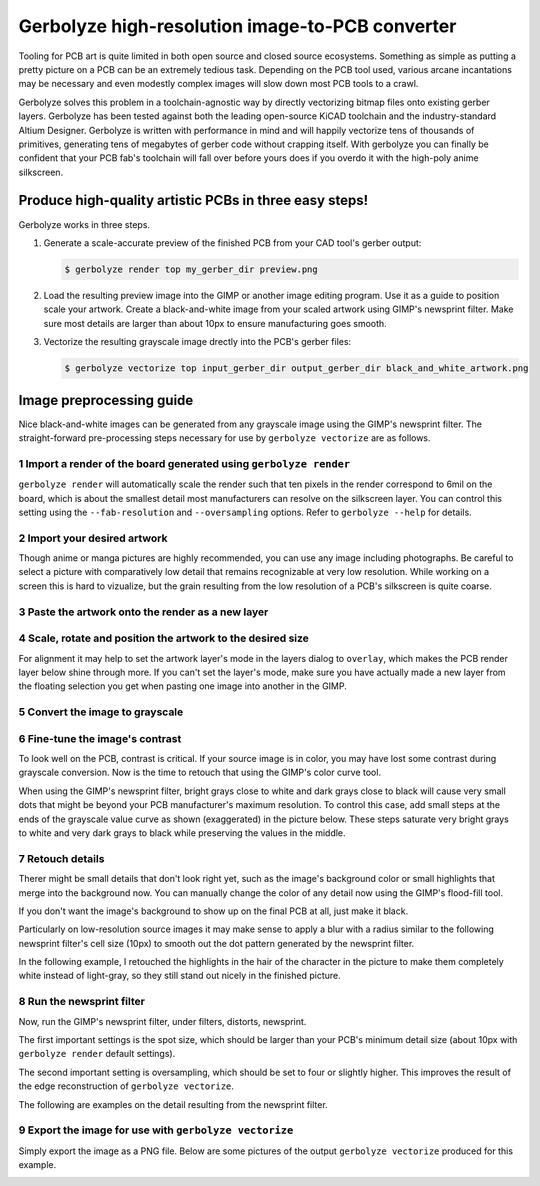 Gerbolyze high-resolution image-to-PCB converter
================================================

.. image:: https://raw.githubusercontent.com/jaseg/gerbolyze/master/sample.jpg

Tooling for PCB art is quite limited in both open source and closed source ecosystems. Something as simple as putting a
pretty picture on a PCB can be an extremely tedious task. Depending on the PCB tool used, various arcane incantations
may be necessary and even modestly complex images will slow down most PCB tools to a crawl.

Gerbolyze solves this problem in a toolchain-agnostic way by directly vectorizing bitmap files onto existing gerber
layers. Gerbolyze has been tested against both the leading open-source KiCAD toolchain and the industry-standard Altium
Designer. Gerbolyze is written with performance in mind and will happily vectorize tens of thousands of primitives,
generating tens of megabytes of gerber code without crapping itself. With gerbolyze you can finally be confident that
your PCB fab's toolchain will fall over before yours does if you overdo it with the high-poly anime silkscreen.

Produce high-quality artistic PCBs in three easy steps!
-------------------------------------------------------

Gerbolyze works in three steps.

1. Generate a scale-accurate preview of the finished PCB from your CAD tool's gerber output:
   
   .. code::
        
       $ gerbolyze render top my_gerber_dir preview.png

2. Load the resulting preview image into the GIMP or another image editing program. Use it as a guide to position scale
   your artwork. Create a black-and-white image from your scaled artwork using GIMP's newsprint filter. Make sure most
   details are larger than about 10px to ensure manufacturing goes smooth.

3. Vectorize the resulting grayscale image drectly into the PCB's gerber files:

   .. code::

        $ gerbolyze vectorize top input_gerber_dir output_gerber_dir black_and_white_artwork.png

Image preprocessing guide
-------------------------

Nice black-and-white images can be generated from any grayscale image using the GIMP's newsprint filter. The
straight-forward pre-processing steps necessary for use by ``gerbolyze vectorize`` are as follows.

1 Import a render of the board generated using ``gerbolyze render``
~~~~~~~~~~~~~~~~~~~~~~~~~~~~~~~~~~~~~~~~~~~~~~~~~~~~~~~~~~~~~~~~~~~

``gerbolyze render`` will automatically scale the render such that ten pixels in the render correspond to 6mil on the
board, which is about the smallest detail most manufacturers can resolve on the silkscreen layer. You can control this
setting using the ``--fab-resolution`` and ``--oversampling`` options. Refer to ``gerbolyze --help`` for details.

.. image:: https://raw.githubusercontent.com/jaseg/gerbolyze/master/screenshots/01import01.png

2 Import your desired artwork
~~~~~~~~~~~~~~~~~~~~~~~~~~~~~

Though anime or manga pictures are highly recommended, you can use any image including photographs. Be careful to select
a picture with comparatively low detail that remains recognizable at very low resolution. While working on a screen this
is hard to vizualize, but the grain resulting from the low resolution of a PCB's silkscreen is quite coarse.

.. image:: https://raw.githubusercontent.com/jaseg/gerbolyze/master/screenshots/02import02.png

3 Paste the artwork onto the render as a new layer
~~~~~~~~~~~~~~~~~~~~~~~~~~~~~~~~~~~~~~~~~~~~~~~~~~

.. image:: https://raw.githubusercontent.com/jaseg/gerbolyze/master/screenshots/03paste.png

4 Scale, rotate and position the artwork to the desired size
~~~~~~~~~~~~~~~~~~~~~~~~~~~~~~~~~~~~~~~~~~~~~~~~~~~~~~~~~~~~

.. image:: https://raw.githubusercontent.com/jaseg/gerbolyze/master/screenshots/04scale_cut.png

For alignment it may help to set the artwork layer's mode in the layers dialog to ``overlay``, which makes the PCB
render layer below shine through more. If you can't set the layer's mode, make sure you have actually made a new layer
from the floating selection you get when pasting one image into another in the GIMP.

.. image:: https://raw.githubusercontent.com/jaseg/gerbolyze/master/screenshots/05position.png

5 Convert the image to grayscale
~~~~~~~~~~~~~~~~~~~~~~~~~~~~~~~~

.. image:: https://raw.githubusercontent.com/jaseg/gerbolyze/master/screenshots/06grayscale.png

6 Fine-tune the image's contrast
~~~~~~~~~~~~~~~~~~~~~~~~~~~~~~~~

To look well on the PCB, contrast is critical. If your source image is in color, you may have lost some contrast during
grayscale conversion. Now is the time to retouch that using the GIMP's color curve tool.

When using the GIMP's newsprint filter, bright grays close to white and dark grays close to black will cause very small
dots that might be beyond your PCB manufacturer's maximum resolution. To control this case, add small steps at the ends
of the grayscale value curve as shown (exaggerated) in the picture below. These steps saturate very bright grays to
white and very dark grays to black while preserving the values in the middle.

.. image:: https://raw.githubusercontent.com/jaseg/gerbolyze/master/screenshots/08curve_cut.png

7 Retouch details
~~~~~~~~~~~~~~~~~

Therer might be small details that don't look right yet, such as the image's background color or small highlights that
merge into the background now. You can manually change the color of any detail now using the GIMP's flood-fill tool.

If you don't want the image's background to show up on the final PCB at all, just make it black.

Particularly on low-resolution source images it may make sense to apply a blur with a radius similar to the following
newsprint filter's cell size (10px) to smooth out the dot pattern generated by the newsprint filter.

.. image:: https://raw.githubusercontent.com/jaseg/gerbolyze/master/screenshots/09retouch.png

In the following example, I retouched the highlights in the hair of the character in the picture to make them completely
white instead of light-gray, so they still stand out nicely in the finished picture.

.. image:: https://raw.githubusercontent.com/jaseg/gerbolyze/master/screenshots/10retouched.png

8 Run the newsprint filter
~~~~~~~~~~~~~~~~~~~~~~~~~~

Now, run the GIMP's newsprint filter, under filters, distorts, newsprint.

The first important settings is the spot size, which should be larger than your PCB's minimum detail size (about 10px
with ``gerbolyze render`` default settings).

The second important setting is oversampling, which should be set to four or slightly higher. This improves the result
of the edge reconstruction of ``gerbolyze vectorize``.

.. image:: https://raw.githubusercontent.com/jaseg/gerbolyze/master/screenshots/11newsprint.png

The following are examples on the detail resulting from the newsprint filter.

.. image:: https://raw.githubusercontent.com/jaseg/gerbolyze/master/screenshots/12newsprint.png

.. image:: https://raw.githubusercontent.com/jaseg/gerbolyze/master/screenshots/13newsprint.png

.. image:: https://raw.githubusercontent.com/jaseg/gerbolyze/master/screenshots/14newsprint.png

9 Export the image for use with ``gerbolyze vectorize``
~~~~~~~~~~~~~~~~~~~~~~~~~~~~~~~~~~~~~~~~~~~~~~~~~~~~~~~

Simply export the image as a PNG file. Below are some pictures of the output ``gerbolyze vectorize`` produced for this
example.

.. image:: https://raw.githubusercontent.com/jaseg/gerbolyze/master/screenshots/14result_cut.png

.. image:: https://raw.githubusercontent.com/jaseg/gerbolyze/master/screenshots/15result_cut.png

.. image:: https://raw.githubusercontent.com/jaseg/gerbolyze/master/screenshots/16result_cut.png

